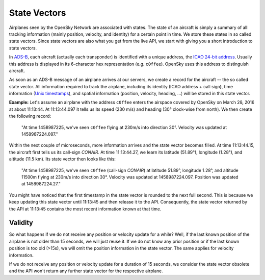 State Vectors
-------------

Airplanes seen by the OpenSky Network are associated with states. The state of an aircraft is simply a summary of all tracking information (mainly position, velocity, and identity) for a certain point in time. We store these states in so called state vectors. Since state vectors are also what you get from the live API, we start with giving you a short introduction to state vectors.

In `ADS-B <https://en.wikipedia.org/wiki/Automatic_dependent_surveillance_%E2%80%93_broadcast>`_, each aircraft (actually each transponder) is identified with a unique address, the `ICAO 24-bit address <https://en.wikipedia.org/wiki/Aviation_transponder_interrogation_modes#ICAO_24-bit_address>`_. Usually this address is displayed in its 6-character hex representation (e.g. ``c0ffee``). OpenSky uses this address to distinguish aircraft.

As soon as an ADS-B message of an airplane arrives at our servers, we create a record for the aircraft -- the so called state vector. All information required to track the airplane, including its identity (ICAO address + call sign), time information (`Unix timestamps <https://en.wikipedia.org/wiki/Unix_time>`_), and spatial information (position, velocity, heading, ...) will be stored in this state vector.

**Example:** Let's assume an airplane with the address ``c0ffee`` enters the airspace covered by OpenSky on March 26, 2016 at about 11:13:44. At 11:13:44.097 it tells us its speed (230 m/s) and heading (30° clock-wise from north). We then create the following record:

    "At time 1458987225, we've seen ``c0ffee`` flying at 230m/s into direction 30°. Velocity was updated at 1458987224.097."

Within the next couple of microseconds, more information arrives and the state vector becomes filled. At time 11:13:44.15, the aircraft first tells us its call-sign *CONAIR*. At time 11:13:44.27, we learn its latitude (51.89°), longitude (1.28°), and altitude (11.5 km). Its state vector then looks like this:

    "At time 1458987225, we've seen ``c0ffee`` (call-sign *CONAIR*) at latitude 51.89°, longitude 1.28°, and altitude 11500m flying at 230m/s into direction 30°. Velocity was updated at 1458987224.097. Position was updated at 1458987224.27."

You might have noticed that the first timestamp in the state vector is rounded to the next full second. This is because we keep updating this state vector until 11:13:45 and then release it to the API. Consequently, the state vector returned by the API at 11:13:45 contains the most recent information known at that time.

Validity
""""""""
So what happens if we do not receive any position or velocity update for a while? Well, if the last known position of the airplane is not older than 15 seconds, we will just reuse it. If we do not know any prior position or if the last known position is too old (>15s), we will omit the position information in the state vector. The same applies for velocity information.

If we do not receive any position or velocity update for a duration of 15 seconds, we consider the state vector obsolete and the API won't return any further state vector for the respective airplane.
